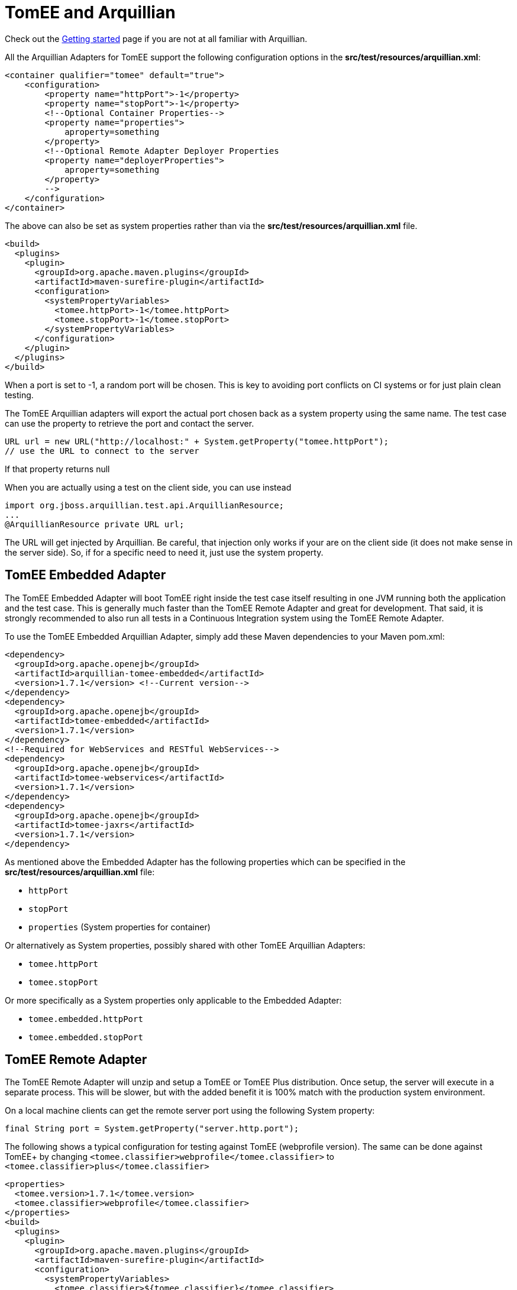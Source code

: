 # TomEE and Arquillian
:index-group: Arquillian
:jbake-date: 2018-12-05
:jbake-type: page
:jbake-status: published


Check out the link:arquillian-getting-started.html[Getting started] page
if you are not at all familiar with Arquillian.

All the Arquillian Adapters for TomEE support the following
configuration options in the *src/test/resources/arquillian.xml*:

[source,xml]
----
<container qualifier="tomee" default="true">
    <configuration>
        <property name="httpPort">-1</property>
        <property name="stopPort">-1</property>
        <!--Optional Container Properties-->
        <property name="properties">
            aproperty=something
        </property>
        <!--Optional Remote Adapter Deployer Properties
        <property name="deployerProperties">
            aproperty=something
        </property>
        -->
    </configuration>
</container>
----

The above can also be set as system properties rather than via the
*src/test/resources/arquillian.xml* file.

[source,xml]
----
<build>
  <plugins>
    <plugin>
      <groupId>org.apache.maven.plugins</groupId>
      <artifactId>maven-surefire-plugin</artifactId>
      <configuration>
        <systemPropertyVariables>
          <tomee.httpPort>-1</tomee.httpPort>
          <tomee.stopPort>-1</tomee.stopPort>
        </systemPropertyVariables>
      </configuration>
    </plugin>
  </plugins>
</build>
----

When a port is set to -1, a random port will be chosen. This is key to
avoiding port conflicts on CI systems or for just plain clean testing.

The TomEE Arquillian adapters will export the actual port chosen back as
a system property using the same name. The test case can use the
property to retrieve the port and contact the server.

[source,java]
----
URL url = new URL("http://localhost:" + System.getProperty("tomee.httpPort");
// use the URL to connect to the server
----

If that property returns null

When you are actually using a test on the client side, you can use
instead

[source,java]
----
import org.jboss.arquillian.test.api.ArquillianResource;
...
@ArquillianResource private URL url;
----

The URL will get injected by Arquillian. Be careful, that injection only
works if your are on the client side (it does not make sense in the
server side). So, if for a specific need to need it, just use the system
property.

== TomEE Embedded Adapter

The TomEE Embedded Adapter will boot TomEE right inside the test case
itself resulting in one JVM running both the application and the test
case. This is generally much faster than the TomEE Remote Adapter and
great for development. That said, it is strongly recommended to also run
all tests in a Continuous Integration system using the TomEE Remote
Adapter.

To use the TomEE Embedded Arquillian Adapter, simply add these Maven
dependencies to your Maven pom.xml:

[source,xml]
----
<dependency>
  <groupId>org.apache.openejb</groupId>
  <artifactId>arquillian-tomee-embedded</artifactId>
  <version>1.7.1</version> <!--Current version-->
</dependency>
<dependency>
  <groupId>org.apache.openejb</groupId>
  <artifactId>tomee-embedded</artifactId>
  <version>1.7.1</version>
</dependency>
<!--Required for WebServices and RESTful WebServices-->
<dependency>
  <groupId>org.apache.openejb</groupId>
  <artifactId>tomee-webservices</artifactId>
  <version>1.7.1</version>
</dependency>
<dependency>
  <groupId>org.apache.openejb</groupId>
  <artifactId>tomee-jaxrs</artifactId>
  <version>1.7.1</version>
</dependency>
----

As mentioned above the Embedded Adapter has the following properties
which can be specified in the *src/test/resources/arquillian.xml* file:

* `httpPort`
* `stopPort`
* `properties` (System properties for container)

Or alternatively as System properties, possibly shared with other TomEE
Arquillian Adapters:

* `tomee.httpPort`
* `tomee.stopPort`

Or more specifically as a System properties only applicable to the
Embedded Adapter:

* `tomee.embedded.httpPort`
* `tomee.embedded.stopPort`

== TomEE Remote Adapter

The TomEE Remote Adapter will unzip and setup a TomEE or TomEE Plus
distribution. Once setup, the server will execute in a separate process.
This will be slower, but with the added benefit it is 100% match with
the production system environment.

On a local machine clients can get the remote server port using the
following System property:

[source,java]
----
final String port = System.getProperty("server.http.port");
----

The following shows a typical configuration for testing against TomEE
(webprofile version). The same can be done against TomEE+ by changing
`<tomee.classifier>webprofile</tomee.classifier>` to
`<tomee.classifier>plus</tomee.classifier>`

[source,xml]
----
<properties>
  <tomee.version>1.7.1</tomee.version>
  <tomee.classifier>webprofile</tomee.classifier>
</properties>
<build>
  <plugins>
    <plugin>
      <groupId>org.apache.maven.plugins</groupId>
      <artifactId>maven-surefire-plugin</artifactId>
      <configuration>
        <systemPropertyVariables>
          <tomee.classifier>${tomee.classifier}</tomee.classifier>
          <tomee.version>${tomee.version}</tomee.version>
        </systemPropertyVariables>
      </configuration>
    </plugin>
  </plugins>
</build>
<dependencies>
  <dependency>
    <groupId>org.apache.openejb</groupId>
    <artifactId>arquillian-tomee-remote</artifactId>
    <version>${tomee.version}</version>
  </dependency>
  <dependency>
    <groupId>org.apache.openejb</groupId>
    <artifactId>apache-tomee</artifactId>
    <version>${tomee.version}</version>
    <classifier>${tomee.classifier}</classifier>
    <type>zip</type>
  </dependency>
</dependencies>
----

The Remote Adapter has the following properties which can be specified
in the *src/test/resources/arquillian.xml* file:

* `httpPort`
* `stopPort`
* `version`
* `classifier` (Must be either `webprofile` or `plus`)
* `properties` (System properties for container)
* `deployerProperties` (Sent to Deployer)

Or alternatively as System properties, possibly shared with other TomEE
Arquillian Adapters:

* `tomee.httpPort`
* `tomee.stopPort`
* `tomee.version`
* `tomee.classifier`

Or more specifically as a System properties only applicable to the
Remote Adapter:

* `tomee.remote.httpPort`
* `tomee.remote.stopPort`
* `tomee.remote.version`
* `tomee.remote.classifier`

== Maven Profiles

Setting up both adapters is quite easy via Maven profiles. Here the
default adapter is the Embedded Adapter, the Remote Adapter will run
with `-Ptomee-webprofile-remote` specified as a `mvn` command argument.

[source,xml]
----
<profiles>

  <profile>
    <id>tomee-embedded</id>
    <activation>
      <activeByDefault>true</activeByDefault>
    </activation>
    <dependencies>
      <dependency>
        <groupId>org.apache.openejb</groupId>
        <artifactId>arquillian-tomee-embedded</artifactId>
        <version>1.0.0</version>
      </dependency>
    </dependencies>
  </profile>

  <profile>
    <id>tomee-webprofile-remote</id>
    <properties>
      <tomee.version>1.0.0</tomee.version>
      <tomee.classifier>webprofile</tomee.classifier>
    </properties>
    <build>
      <plugins>
        <plugin>
          <groupId>org.apache.maven.plugins</groupId>
          <artifactId>maven-surefire-plugin</artifactId>
          <configuration>
            <systemPropertyVariables>
              <tomee.classifier>${tomee.classifier}</tomee.classifier>
              <tomee.version>${tomee.version}</tomee.version>
            </systemPropertyVariables>
          </configuration>
        </plugin>
      </plugins>
    </build>
    <dependencies>
      <dependency>
        <groupId>org.apache.openejb</groupId>
        <artifactId>arquillian-tomee-remote</artifactId>
        <version>${tomee.version}</version>
      </dependency>
      <dependency>
        <groupId>org.apache.openejb</groupId>
        <artifactId>apache-tomee</artifactId>
        <version>${tomee.version}</version>
        <classifier>${tomee.classifier}</classifier>
        <type>zip</type>
      </dependency>
    </dependencies>
  </profile>

  <profile>
    <id>tomee-plus-remote</id>
    <properties>
      <tomee.version>1.0.0</tomee.version>
      <tomee.classifier>plus</tomee.classifier>
    </properties>
    <build>
      <plugins>
        <plugin>
          <groupId>org.apache.maven.plugins</groupId>
          <artifactId>maven-surefire-plugin</artifactId>
          <configuration>
            <systemPropertyVariables>
              <tomee.classifier>${tomee.classifier}</tomee.classifier>
              <tomee.version>${tomee.version}</tomee.version>
            </systemPropertyVariables>
          </configuration>
        </plugin>
      </plugins>
    </build>
    <dependencies>
      <dependency>
        <groupId>org.apache.openejb</groupId>
        <artifactId>arquillian-tomee-remote</artifactId>
        <version>${tomee.version}</version>
      </dependency>
      <dependency>
        <groupId>org.apache.openejb</groupId>
        <artifactId>apache-tomee</artifactId>
        <version>${tomee.version}</version>
        <classifier>${tomee.classifier}</classifier>
        <type>zip</type>
      </dependency>
    </dependencies>
  </profile>

</profiles>
----
